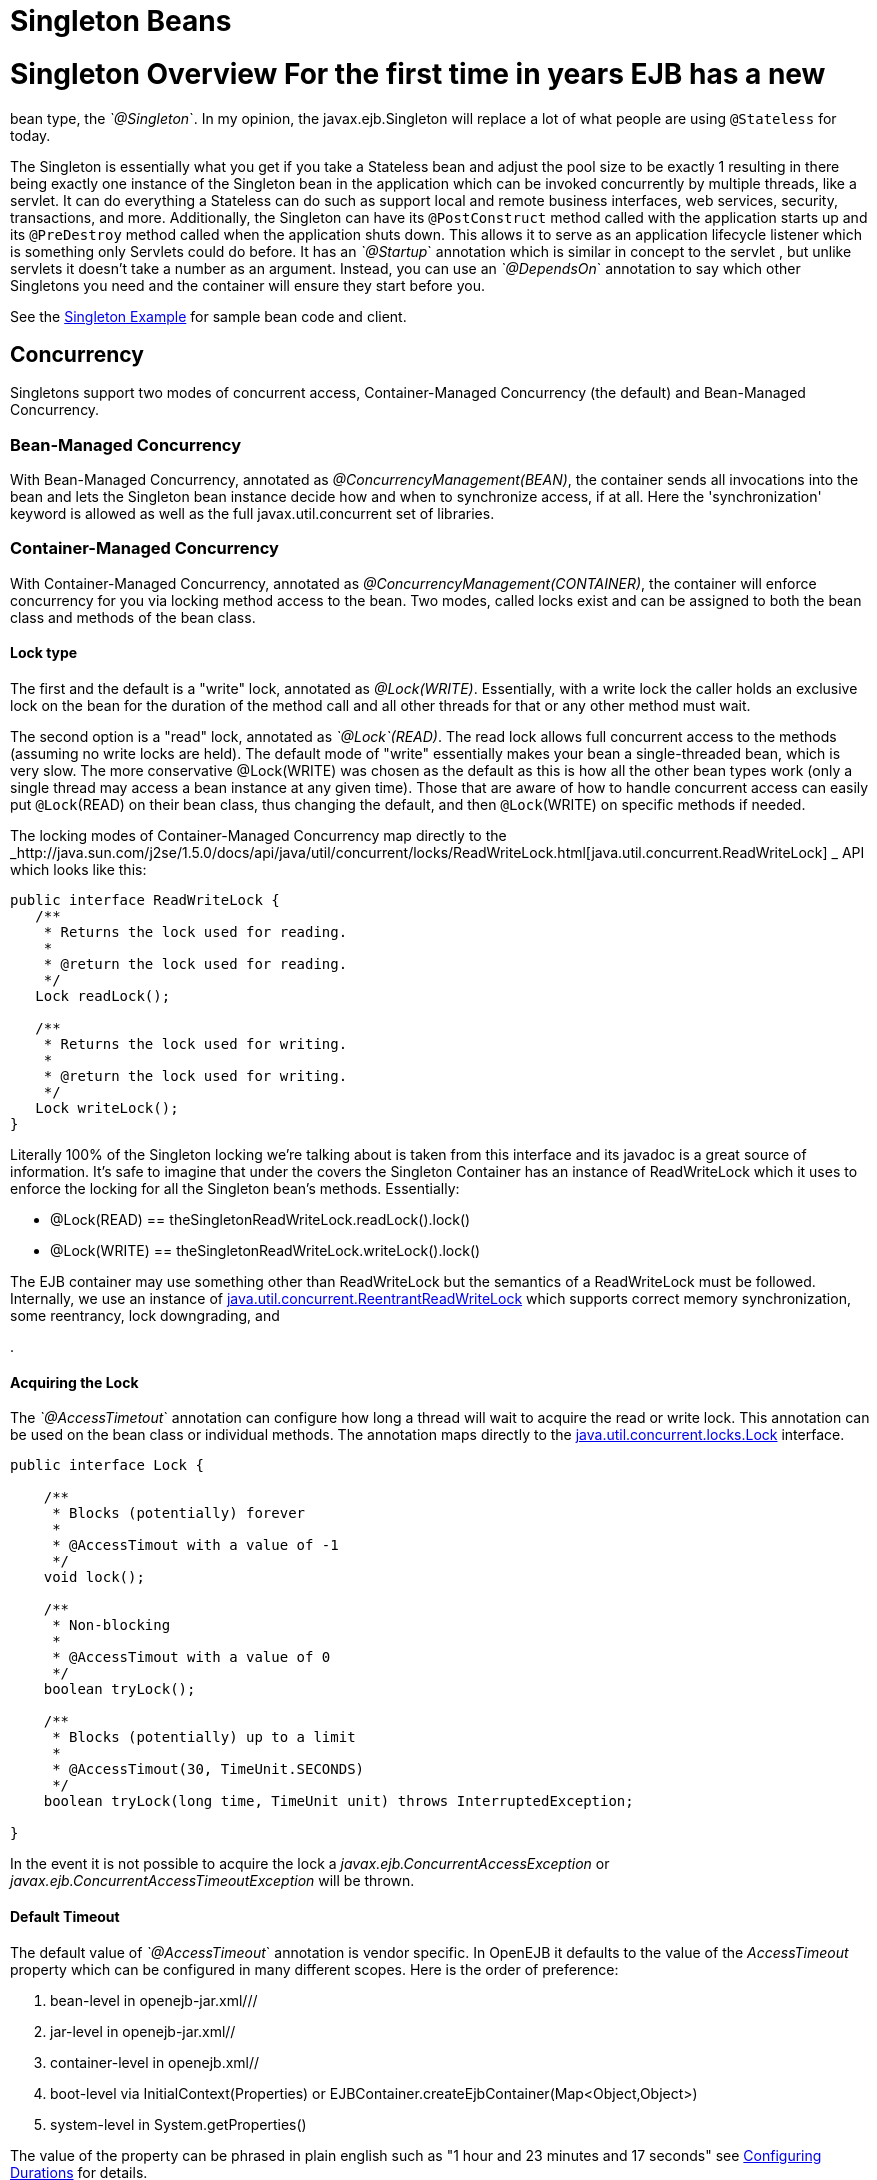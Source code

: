 = Singleton Beans
:index-group: Unrevised
:jbake-date: 2018-12-05
:jbake-type: page
:jbake-status: published

= Singleton Overview For the first time in years EJB has a new
bean type, the _`@Singleton_`. In my opinion, the javax.ejb.Singleton will
replace a lot of what people are using `@Stateless` for today.

The Singleton is essentially what you get if you take a Stateless bean
and adjust the pool size to be exactly 1 resulting in there being
exactly one instance of the Singleton bean in the application which can
be invoked concurrently by multiple threads, like a servlet. It can do
everything a Stateless can do such as support local and remote business
interfaces, web services, security, transactions, and more.
Additionally, the Singleton can have its `@PostConstruct` method called
with the application starts up and its `@PreDestroy` method called when
the application shuts down. This allows it to serve as an application
lifecycle listener which is something only Servlets could do before. It
has an _`@Startup_` annotation which is similar in concept to the servlet
, but unlike servlets it doesn't take a number as an argument. Instead,
you can use an _`@DependsOn_` annotation to say which other Singletons you
need and the container will ensure they start before you.

See the link:singleton-example.html[Singleton Example] for sample bean
code and client.

== Concurrency

Singletons support two modes of concurrent access, Container-Managed
Concurrency (the default) and Bean-Managed Concurrency.

=== Bean-Managed Concurrency

With Bean-Managed Concurrency, annotated as
_@ConcurrencyManagement(BEAN)_, the container sends all invocations into
the bean and lets the Singleton bean instance decide how and when to
synchronize access, if at all. Here the 'synchronization' keyword is
allowed as well as the full javax.util.concurrent set of libraries.

=== Container-Managed Concurrency

With Container-Managed Concurrency, annotated as
_@ConcurrencyManagement(CONTAINER)_, the container will enforce
concurrency for you via locking method access to the bean. Two modes,
called locks exist and can be assigned to both the bean class and
methods of the bean class.

==== Lock type

The first and the default is a "write" lock, annotated as
_@Lock(WRITE)_. Essentially, with a write lock the caller holds an
exclusive lock on the bean for the duration of the method call and all
other threads for that or any other method must wait.

The second option is a "read" lock, annotated as _`@Lock`(READ)_. The read
lock allows full concurrent access to the methods (assuming no write
locks are held). The default mode of "write" essentially makes your bean
a single-threaded bean, which is very slow. The more conservative
@Lock(WRITE) was chosen as the default as this is how all the other bean
types work (only a single thread may access a bean instance at any given
time). Those that are aware of how to handle concurrent access can
easily put `@Lock`(READ) on their bean class, thus changing the default,
and then `@Lock`(WRITE) on specific methods if needed.

The locking modes of Container-Managed Concurrency map directly to the
_http://java.sun.com/j2se/1.5.0/docs/api/java/util/concurrent/locks/ReadWriteLock.html[java.util.concurrent.ReadWriteLock]
_ API which looks like this:

[source,java]
----
public interface ReadWriteLock {
   /**
    * Returns the lock used for reading.
    *
    * @return the lock used for reading.
    */
   Lock readLock();

   /**
    * Returns the lock used for writing.
    *
    * @return the lock used for writing.
    */
   Lock writeLock();
}
----

Literally 100% of the Singleton locking we're talking about is taken
from this interface and its javadoc is a great source of information.
It's safe to imagine that under the covers the Singleton Container has
an instance of ReadWriteLock which it uses to enforce the locking for
all the Singleton bean's methods. Essentially:

* @Lock(READ) == theSingletonReadWriteLock.readLock().lock()
* @Lock(WRITE) == theSingletonReadWriteLock.writeLock().lock()

The EJB container may use something other than ReadWriteLock but the
semantics of a ReadWriteLock must be followed. Internally, we use an
instance of
http://java.sun.com/j2se/1.5.0/docs/api/java/util/concurrent/locks/ReentrantReadWriteLock.html[java.util.concurrent.ReentrantReadWriteLock]
which supports correct memory synchronization, some reentrancy, lock
downgrading, and
[more|http://java.sun.com/j2se/1.5.0/docs/api/java/util/concurrent/locks/ReentrantReadWriteLock.html]
.

==== Acquiring the Lock

The _`@AccessTimetout_` annotation can configure how long a thread will
wait to acquire the read or write lock. This annotation can be used on
the bean class or individual methods. The annotation maps directly to
the
http://java.sun.com/j2se/1.5.0/docs/api/java/util/concurrent/locks/Lock.html[java.util.concurrent.locks.Lock]
interface.

[source,java]
----
public interface Lock {

    /**
     * Blocks (potentially) forever
     *
     * @AccessTimout with a value of -1
     */
    void lock();

    /**
     * Non-blocking
     *
     * @AccessTimout with a value of 0
     */
    boolean tryLock();

    /**
     * Blocks (potentially) up to a limit
     * 
     * @AccessTimout(30, TimeUnit.SECONDS)
     */
    boolean tryLock(long time, TimeUnit unit) throws InterruptedException;

}
----

In the event it is not possible to acquire the lock a
_javax.ejb.ConcurrentAccessException_ or
_javax.ejb.ConcurrentAccessTimeoutException_ will be thrown.

==== Default Timeout

The default value of _`@AccessTimeout_` annotation is vendor specific. In
OpenEJB it defaults to the value of the _AccessTimeout_ property which
can be configured in many different scopes. Here is the order of
preference:

[arabic]
. bean-level in openejb-jar.xml///
. jar-level in openejb-jar.xml//
. container-level in openejb.xml//
. boot-level via InitialContext(Properties) or
EJBContainer.createEjbContainer(Map<Object,Object>)
. system-level in System.getProperties()

The value of the property can be phrased in plain english such as "1
hour and 23 minutes and 17 seconds" see
link:configuring-durations.html[Configuring Durations] for details.

== Startup and Startup Ordering

Singletons have an _`@Startup_` annotation which can be applied to the
bean class. When used, the Container will instantiate the Singleton
instance _eagerly_ when the application starts up, otherwise the
Container will instantiate the Singleton instance _lazily_ when the bean
is first accessed.

If one Singleton refers to another Singleton in the `@PostConstruct` or
@PreDestroy method, there must be some measure taken to ensure the other
Singleton exists and is started. This sort of ordering is achieved with
the _`@DependsOn_` annotation which can be used to list the names of
Singleton beans that must be started before the Singleton bean using the
annotation.

[source,java]
----
@DependsOn({"SingletonB", "SingletonC"})
@Singleton
public class SingletonA {

}
----

Circular references are not supported. If BeanA uses `@DependsOn` to point
to BeanB and BeanB also uses `@DependsOn` to point at BeanA, the result is
a deployment exception. Be aware that circular references can happen in
less trivial ways such as A referring to B which refers to C which
refers to D which refers back to A. We will detect and print all
circular dependencies (called circuits) at deploy time.

Note that `@DependsOn` is only required (and should only be used) if a
Singleton _uses_ another Singleton in its `@PostConstruct` method or
@PreDestroy method. Simply having a reference to another Singleton and
using it in other business methods does not require an `@DependsOn`
declaration. The `@DependsOn` allows the Container to calculate the
correct startup order and shutdown order so that it can guarantee the
Singletons you need are available in your `@PostConstruct` or `@PreDestroy`
methods. All Singletons will automatically be available to your business
methods regardless if `@DependsOn` is used. Because of the greater chance
of creating circular dependencies, it is better not to use the
@DependsOn annotation "just in case" and should only be used when truly
needed.

= XML and Annotation Overriding

Singletons can be declared in the ejb-jar.xml as follows:

[source,xml]
----
<ejb-jar>
  <enterprise-beans>
    <session>
      <ejb-name>MySingletonBean</ejb-name>
      <ejb-class>org.superbiz.MySingletonBean</ejb-class>
      <session-type>Singleton</session-type>
      <load-on-startup/>
      <depends-on>
          <ejb-name>SingletonFoo</ejb-name>
          <ejb-name>SingletonBar</ejb-name>
      </depends-on>
    </session>
  </enterprise-beans>
</ejb-jar>
----

